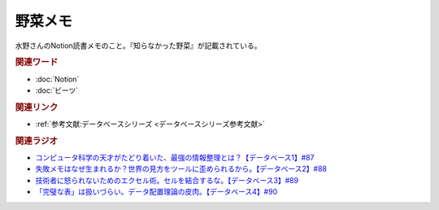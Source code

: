 野菜メモ
==========================================
.. glossary::
    野菜メモ : や

水野さんのNotion読書メモのこと。『知らなかった野菜』が記載されている。

.. rubric:: 関連ワード
* :doc:`Notion` 
* :doc:`ビーツ` 

.. rubric:: 関連リンク
* :ref:`参考文献:データベースシリーズ <データベースシリーズ参考文献>`

.. rubric:: 関連ラジオ
* `コンピュータ科学の天才がたどり着いた、最強の情報整理とは？【データベース1】#87`_
* `失敗メモはなぜ生まれるか？世界の見方をツールに歪められるから。【データベース2】#88`_
* `技術者に怒られないためのエクセル術。セルを結合するな。【データベース3】#89`_
* `「完璧な表」は扱いづらい。データ配置理論の皮肉。【データベース4】#90`_

.. _コンピュータ科学の天才がたどり着いた、最強の情報整理とは？【データベース1】#87: https://www.youtube.com/watch?v=_O27bsV0IVk
.. _失敗メモはなぜ生まれるか？世界の見方をツールに歪められるから。【データベース2】#88: https://www.youtube.com/watch?v=B7tlgoX91g4
.. _技術者に怒られないためのエクセル術。セルを結合するな。【データベース3】#89: https://www.youtube.com/watch?v=KKXQ4JRDLDo
.. _「完璧な表」は扱いづらい。データ配置理論の皮肉。【データベース4】#90: https://www.youtube.com/watch?v=OsgJuesilg8
